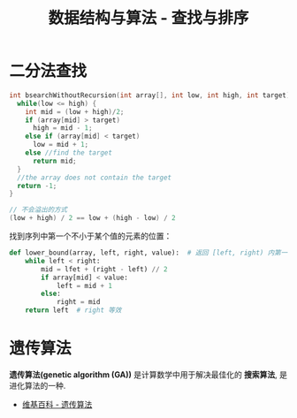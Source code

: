 #+TITLE:      数据结构与算法 - 查找与排序

* 目录                                                    :TOC_4_gh:noexport:
- [[#二分法查找][二分法查找]]
- [[#遗传算法][遗传算法]]

* 二分法查找
  #+BEGIN_SRC C
    int bsearchWithoutRecursion(int array[], int low, int high, int target) {
      while(low <= high) {
        int mid = (low + high)/2;
        if (array[mid] > target)
          high = mid - 1;
        else if (array[mid] < target)
          low = mid + 1;
        else //find the target
          return mid;
      }
      //the array does not contain the target
      return -1;
    }
  #+END_SRC

  #+BEGIN_SRC C
    // 不会溢出的方式
    (low + high) / 2 == low + (high - low) / 2
  #+END_SRC

  找到序列中第一个不小于某个值的元素的位置：
  #+BEGIN_SRC python
    def lower_bound(array, left, right, value):  # 返回 [left, right) 内第一个不小于 value 值的位置
        while left < right:
            mid = lfet + (right - left) // 2
            if array[mid] < value:
                left = mid + 1
            else:
                right = mid
        return left  # right 等效
  #+END_SRC


* 遗传算法
  *遗传算法(genetic algorithm (GA))* 是计算数学中用于解决最佳化的 *搜索算法*, 
  是进化算法的一种.
  
  + [[https://zh.wikipedia.org/wiki/%E9%81%97%E4%BC%A0%E7%AE%97%E6%B3%95][维基百科 - 遗传算法]]


